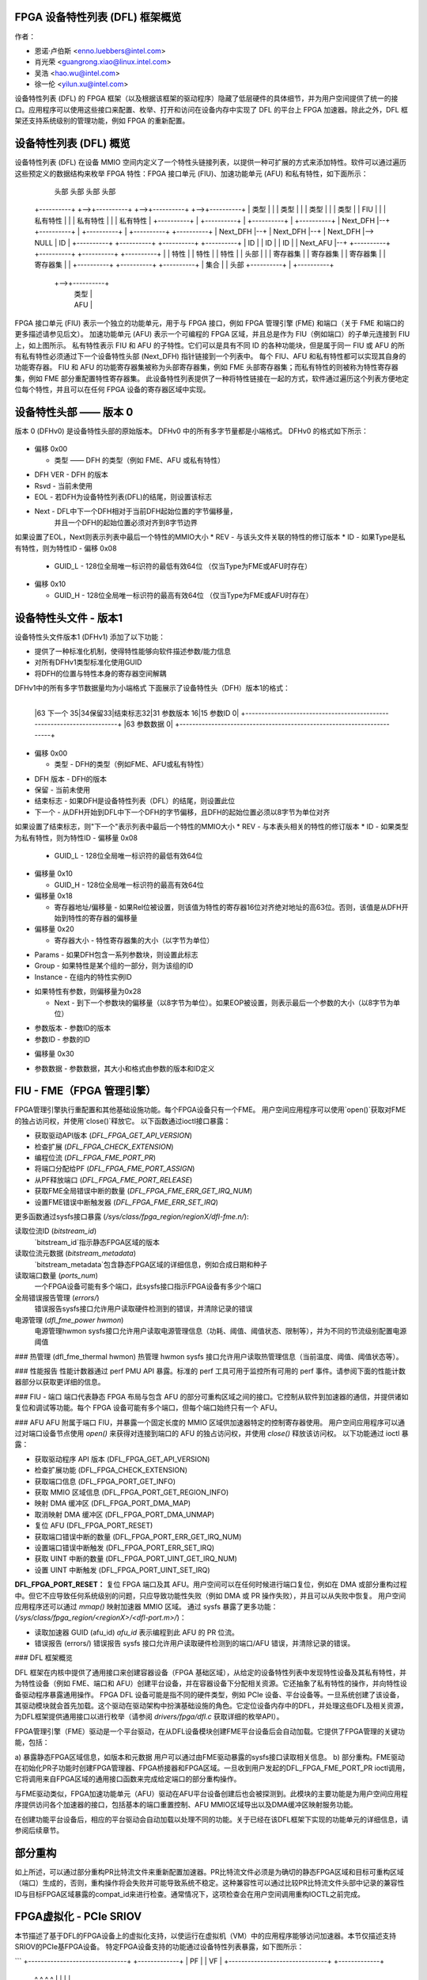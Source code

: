 FPGA 设备特性列表 (DFL) 框架概览
==================================

作者：

- 恩诺·卢伯斯 <enno.luebbers@intel.com>
- 肖光荣 <guangrong.xiao@linux.intel.com>
- 吴浩 <hao.wu@intel.com>
- 徐一伦 <yilun.xu@intel.com>

设备特性列表 (DFL) 的 FPGA 框架（以及根据该框架的驱动程序）隐藏了低层硬件的具体细节，并为用户空间提供了统一的接口。应用程序可以使用这些接口来配置、枚举、打开和访问在设备内存中实现了 DFL 的平台上 FPGA 加速器。除此之外，DFL 框架还支持系统级别的管理功能，例如 FPGA 的重新配置。

设备特性列表 (DFL) 概览
==========================

设备特性列表 (DFL) 在设备 MMIO 空间内定义了一个特性头链接列表，以提供一种可扩展的方式来添加特性。软件可以通过遍历这些预定义的数据结构来枚举 FPGA 特性：FPGA 接口单元 (FIU)、加速功能单元 (AFU) 和私有特性，如下面所示：

    头部          头部          头部          头部
 +----------+  +-->+----------+  +-->+----------+  +-->+----------+
 |   类型   |  |   |  类型    |  |   |  类型    |  |   |  类型    |
 |   FIU    |  |   | 私有特性 |  |   | 私有特性 |  |   | 私有特性 |
 +----------+  |   +----------+  |   +----------+  |   +----------+
 | Next_DFH |--+   +----------+  |   +----------+  |   +----------+
 +----------+      | Next_DFH |--+   | Next_DFH |--+   | Next_DFH |--> NULL
 |    ID    |      +----------+      +----------+      +----------+
 +----------+      |    ID    |      |    ID    |      |    ID    |
 | Next_AFU |--+   +----------+      +----------+      +----------+
 +----------+  |   | 特性     |      | 特性     |      | 特性     |
 |  头部    |  |   | 寄存器集 |      | 寄存器集 |      | 寄存器集 |
 | 寄存器集 |  |   +----------+      +----------+      +----------+
 |   集合   |  |      头部
 +----------+  |   +----------+
               +-->+----------+
                   |   类型   |
                   |   AFU    |
                   +----------+
                   | Next_DFH |--> NULL
                   +----------+
                   |   GUID   |
                   +----------+
                   |  头部    |
                   | 寄存器集 |
                   |   集合   |
                   +----------+

FPGA 接口单元 (FIU) 表示一个独立的功能单元，用于与 FPGA 接口，例如 FPGA 管理引擎 (FME) 和端口（关于 FME 和端口的更多描述请参见后文）。
加速功能单元 (AFU) 表示一个可编程的 FPGA 区域，并且总是作为 FIU（例如端口）的子单元连接到 FIU 上，如上图所示。
私有特性表示 FIU 和 AFU 的子特性。它们可以是具有不同 ID 的各种功能块，但是属于同一 FIU 或 AFU 的所有私有特性必须通过下一个设备特性头部 (Next_DFH) 指针链接到一个列表中。
每个 FIU、AFU 和私有特性都可以实现其自身的功能寄存器。
FIU 和 AFU 的功能寄存器集被称为头部寄存器集，例如 FME 头部寄存器集；而私有特性的则被称为特性寄存器集，例如 FME 部分重配置特性寄存器集。
此设备特性列表提供了一种将特性链接在一起的方式，软件通过遍历这个列表方便地定位每个特性，并且可以在任何 FPGA 设备的寄存器区域中实现。

设备特性头部 —— 版本 0
======================

版本 0 (DFHv0) 是设备特性头部的原始版本。
DFHv0 中的所有多字节量都是小端格式。
DFHv0 的格式如下所示：

    +-----------------------------------------------------------------------+
    |63 类型 60|59 DFH 版本 52|51 保留 41|40 结束标志|39 Next 16|15 版本 12|11 ID 0| 0x00
    +-----------------------------------------------------------------------+
    |63                                 GUID_L                             0| 0x08
    +-----------------------------------------------------------------------+
    |63                                 GUID_H                             0| 0x10
    +-----------------------------------------------------------------------+

- 偏移 0x00

  * 类型 —— DFH 的类型（例如 FME、AFU 或私有特性）
* DFH VER - DFH 的版本
* Rsvd - 当前未使用
* EOL - 若DFH为设备特性列表(DFL)的结尾，则设置该标志
* Next - DFL中下一个DFH相对于当前DFH起始位置的字节偏移量，
    并且一个DFH的起始位置必须对齐到8字节边界
如果设置了EOL，Next则表示列表中最后一个特性的MMIO大小
* REV - 与该头文件关联的特性的修订版本
* ID - 如果Type是私有特性，则为特性ID
- 偏移 0x08

  * GUID_L - 128位全局唯一标识符的最低有效64位
    （仅当Type为FME或AFU时存在）
- 偏移 0x10

  * GUID_H - 128位全局唯一标识符的最高有效64位
    （仅当Type为FME或AFU时存在）
设备特性头文件 - 版本1
=================================
设备特性头文件版本1 (DFHv1) 添加了以下功能：

* 提供了一种标准化机制，使得特性能够向软件描述参数/能力信息
* 对所有DFHv1类型标准化使用GUID
* 将DFH的位置与特性本身的寄存器空间解耦
DFHv1中的所有多字节数据量均为小端格式
下面展示了设备特性头（DFH）版本1的格式：

    +-----------------------------------------------------------------------+
    |63 类型 60|59 DFH 版本 52|51 保留 41|40 结束标志|39 下一个 16|15 修订版 12|11 ID 0| 0x00
    +-----------------------------------------------------------------------+
    |63                               GUID_L                              0| 0x08
    +-----------------------------------------------------------------------+
    |63                               GUID_H                              0| 0x10
    +-----------------------------------------------------------------------+
    |63                   寄存器地址/偏移                      1|  相对  0| 0x18
    +-----------------------------------------------------------------------+
    |63       寄存器大小       32|参数 31|30 组    16|15 实例编号      0| 0x20
    +-----------------------------------------------------------------------+
    |63 下一个    35|34保留33|结束标志32|31 参数版本 16|15 参数ID           0| 0x28
    +-----------------------------------------------------------------------+
    |63                 参数数据                                          0| 0x30
    +-----------------------------------------------------------------------+

                                  ..
+-----------------------------------------------------------------------+
    |63 下一个    35|34保留33|结束标志32|31 参数版本 16|15 参数ID           0|
    +-----------------------------------------------------------------------+
    |63                 参数数据                                          0|
    +-----------------------------------------------------------------------+

- 偏移 0x00

  * 类型 - DFH的类型（例如FME、AFU或私有特性）
* DFH 版本 - DFH的版本
* 保留 - 当前未使用
* 结束标志 - 如果DFH是设备特性列表（DFL）的结尾，则设置此位
* 下一个 - 从DFH开始到DFL中下一个DFH的字节偏移，且DFH的起始位置必须以8字节为单位对齐
如果设置了结束标志，则"下一个"表示列表中最后一个特性的MMIO大小
* REV - 与本表头相关的特性的修订版本
* ID - 如果类型为私有特性，则为特性ID
- 偏移量 0x08

  * GUID_L - 128位全局唯一标识符的最低有效64位
- 偏移量 0x10

  * GUID_H - 128位全局唯一标识符的最高有效64位
- 偏移量 0x18

  * 寄存器地址/偏移量 - 如果Rel位被设置，则该值为特性的寄存器16位对齐绝对地址的高63位。否则，该值是从DFH开始到特性的寄存器的偏移量
- 偏移量 0x20

  * 寄存器大小 - 特性寄存器集的大小（以字节为单位）
* Params - 如果DFH包含一系列参数块，则设置此标志
* Group - 如果特性是某个组的一部分，则为该组的ID
* Instance - 在组内的特性实例ID
- 如果特性有参数，则偏移量为0x28

  * Next - 到下一个参数块的偏移量（以8字节为单位）。如果EOP被设置，则表示最后一个参数的大小（以8字节为单位）
* 参数版本 - 参数ID的版本
* 参数ID - 参数的ID
- 偏移量 0x30

* 参数数据 - 参数数据，其大小和格式由参数的版本和ID定义
FIU - FME（FPGA 管理引擎）
============================
FPGA管理引擎执行重配置和其他基础设施功能。每个FPGA设备只有一个FME。
用户空间应用程序可以使用`open()`获取对FME的独占访问权，并使用`close()`释放它。
以下函数通过ioctl接口暴露：

- 获取驱动API版本 (`DFL_FPGA_GET_API_VERSION`)
- 检查扩展 (`DFL_FPGA_CHECK_EXTENSION`)
- 编程位流 (`DFL_FPGA_FME_PORT_PR`)
- 将端口分配给PF (`DFL_FPGA_FME_PORT_ASSIGN`)
- 从PF释放端口 (`DFL_FPGA_FME_PORT_RELEASE`)
- 获取FME全局错误中断的数量 (`DFL_FPGA_FME_ERR_GET_IRQ_NUM`)
- 设置FME错误中断触发器 (`DFL_FPGA_FME_ERR_SET_IRQ`)

更多函数通过sysfs接口暴露
(`/sys/class/fpga_region/regionX/dfl-fme.n/`):

读取位流ID (`bitstream_id`)
     `bitstream_id`指示静态FPGA区域的版本
读取位流元数据 (`bitstream_metadata`)
     `bitstream_metadata`包含静态FPGA区域的详细信息，例如合成日期和种子
读取端口数量 (`ports_num`)
     一个FPGA设备可能有多个端口，此sysfs接口指示FPGA设备有多少个端口
全局错误报告管理 (`errors/`)
     错误报告sysfs接口允许用户读取硬件检测到的错误，并清除记录的错误
电源管理 (`dfl_fme_power hwmon`)
     电源管理hwmon sysfs接口允许用户读取电源管理信息（功耗、阈值、阈值状态、限制等），并为不同的节流级别配置电源阈值
### 热管理 (dfl_fme_thermal hwmon)
热管理 hwmon sysfs 接口允许用户读取热管理信息（当前温度、阈值、阈值状态等）。

### 性能报告
性能计数器通过 perf PMU API 暴露。标准的 perf 工具可用于监控所有可用的 perf 事件。请参阅下面的性能计数器部分以获取更详细的信息。

### FIU - 端口
端口代表静态 FPGA 布局与包含 AFU 的部分可重构区域之间的接口。它控制从软件到加速器的通信，并提供诸如复位和调试等功能。每个 FPGA 设备可能有多个端口，但每个端口始终只有一个 AFU。

### AFU
AFU 附属于端口 FIU，并暴露一个固定长度的 MMIO 区域供加速器特定的控制寄存器使用。
用户空间应用程序可以通过对端口设备节点使用 `open()` 来获得对连接到端口的 AFU 的独占访问权，并使用 `close()` 释放该访问权。
以下功能通过 ioctl 暴露：

- 获取驱动程序 API 版本 (DFL_FPGA_GET_API_VERSION)
- 检查扩展功能 (DFL_FPGA_CHECK_EXTENSION)
- 获取端口信息 (DFL_FPGA_PORT_GET_INFO)
- 获取 MMIO 区域信息 (DFL_FPGA_PORT_GET_REGION_INFO)
- 映射 DMA 缓冲区 (DFL_FPGA_PORT_DMA_MAP)
- 取消映射 DMA 缓冲区 (DFL_FPGA_PORT_DMA_UNMAP)
- 复位 AFU (DFL_FPGA_PORT_RESET)
- 获取端口错误中断的数量 (DFL_FPGA_PORT_ERR_GET_IRQ_NUM)
- 设置端口错误中断触发 (DFL_FPGA_PORT_ERR_SET_IRQ)
- 获取 UINT 中断的数量 (DFL_FPGA_PORT_UINT_GET_IRQ_NUM)
- 设置 UINT 中断触发 (DFL_FPGA_PORT_UINT_SET_IRQ)

**DFL_FPGA_PORT_RESET：**
复位 FPGA 端口及其 AFU。用户空间可以在任何时候进行端口复位，例如在 DMA 或部分重构过程中。但它不应导致任何系统级别的问题，只应导致功能性失败（例如 DMA 或 PR 操作失败），并且可以从失败中恢复。
用户空间应用程序还可以通过 `mmap()` 映射加速器 MMIO 区域。
通过 sysfs 暴露了更多功能：
(`/sys/class/fpga_region/<regionX>/<dfl-port.m>/`)：

- 读取加速器 GUID (afu_id)
  `afu_id` 表示编程到此 AFU 的 PR 位流。
- 错误报告 (errors/)
  错误报告 sysfs 接口允许用户读取硬件检测到的端口/AFU 错误，并清除记录的错误。

### DFL 框架概览

DFL 框架在内核中提供了通用接口来创建容器设备（FPGA 基础区域），从给定的设备特性列表中发现特性设备及其私有特性，并为特性设备（例如 FME、端口和 AFU）创建平台设备，并在容器设备下分配相关资源。它还抽象了私有特性的操作，并向特性设备驱动程序暴露通用操作。
FPGA DFL 设备可能是指不同的硬件类型，例如 PCIe 设备、平台设备等。一旦系统创建了该设备，其驱动模块就会首先加载。这个驱动在驱动架构中扮演基础设施的角色。它定位设备内存中的DFL，并处理这些DFL及相关资源，为DFL框架提供通用接口以进行枚举（请参阅 `drivers/fpga/dfl.c` 获取详细的枚举API）。

FPGA管理引擎（FME）驱动是一个平台驱动，在从DFL设备模块创建FME平台设备后会自动加载。它提供了FPGA管理的关键功能，包括：

a) 暴露静态FPGA区域信息，如版本和元数据
用户可以通过由FME驱动暴露的sysfs接口读取相关信息。
b) 部分重构。FME驱动在初始化PR子功能时创建FPGA管理器、FPGA桥接器和FPGA区域。一旦收到用户发起的DFL_FPGA_FME_PORT_PR ioctl调用，它将调用来自FPGA区域的通用接口函数来完成给定端口的部分重构操作。

与FME驱动类似，FPGA加速功能单元（AFU）驱动在AFU平台设备创建后也会被探测到。此模块的主要功能是为用户空间应用程序提供访问各个加速器的接口，包括基本的端口重置控制、AFU MMIO区域导出以及DMA缓冲区映射服务功能。

在创建功能平台设备后，相应的平台驱动会自动加载以处理不同的功能。关于已经在该DFL框架下实现的功能单元的详细信息，请参阅后续章节。

部分重构
==========
如上所述，可以通过部分重构PR比特流文件来重新配置加速器。PR比特流文件必须是为确切的静态FPGA区域和目标可重构区域（端口）生成的，否则，重构操作将会失败并可能导致系统不稳定。这种兼容性可以通过比较PR比特流文件头部中记录的兼容性ID与目标FPGA区域暴露的compat_id来进行检查。通常情况下，这项检查会在用户空间调用重构IOCTL之前完成。

FPGA虚拟化 - PCIe SRIOV
==========================
本节描述了基于DFL的FPGA设备上的虚拟化支持，以使运行在虚拟机（VM）中的应用程序能够访问加速器。本节仅描述支持SRIOV的PCIe基FPGA设备。
特定FPGA设备支持的功能通过设备特性列表暴露，如下图所示：

```
+-------------------------------+  +-------------+
|              PF               |  |     VF      |
+-------------------------------+  +-------------+
    ^            ^         ^              ^
    |            |         |              |
+-----|------------|---------|--------------|-------+
|     |            |         |              |       |
|  +-----+     +-------+ +-------+      +-------+   |
|  | FME |     | Port0 | | Port1 |      | Port2 |   |
|  +-----+     +-------+ +-------+      +-------+   |
|                  ^         ^              ^       |
|                  |         |              |       |
|              +-------+ +------+       +-------+   |
|              |  AFU  | |  AFU |       |  AFU  |   |
|              +-------+ +------+       +-------+   |
|                                                   |
|            基于DFL的FPGA PCIe 设备                |
+---------------------------------------------------+
```

FME始终通过物理功能（PF）进行访问。
端口（及其相关的AFU）默认通过PF进行访问，但也可以通过PCIe SRIOV经由虚拟功能（VF）设备暴露。每个VF仅包含1个端口和1个AFU以实现隔离。用户可以通过PCIe SRIOV接口创建单独的VF（加速器），并将其分配给虚拟机。
下面图示了在虚拟化情况下的驱动程序组织：

```
+-------++------++------+             |
| FME   || FME  || FME  |             |
| FPGA  || FPGA || FPGA |             |
|Manager||Bridge||Region|             |
+-------++------++------+             |
+-----------------------+  +--------+ |             +--------+
|          FME          |  |  AFU   | |             |  AFU   |
|         Module        |  | Module | |             | Module |
+-----------------------+  +--------+ |             +--------+
          +-----------------------+       |       +-----------------------+
          | FPGA Container Device |       |       | FPGA Container Device |
          |  (FPGA Base Region)   |       |       |  (FPGA Base Region)   |
          +-----------------------+       |       +-----------------------+
            +------------------+          |         +------------------+
            | FPGA PCIE Module |          | Virtual | FPGA PCIE Module |
            +------------------+   Host   | Machine +------------------+
   -------------------------------------- | ------------------------------
             +---------------+            |          +---------------+
             | PCI PF Device |            |          | PCI VF Device |
             +---------------+            |          +---------------+
```

一旦检测到FPGA PCIe PF或VF设备，FPGA PCIe设备驱动程序总是最先加载。它：
* 使用来自DFL框架的通用接口完成对FPGA PCIe PF和VF设备的枚举
* 支持SRIOV
在该驱动程序架构中，FME设备驱动程序扮演管理角色，它提供了ioctl来从PF释放端口并将端口分配给PF。在从PF释放一个端口之后，就可以安全地通过PCIe SRIOV的sysfs接口将此端口暴露给VF。
为了使应用程序能够在虚拟机中访问加速器，需要按照以下步骤将相应AFU的端口分配给VF：

1. 默认情况下，PF拥有所有AFU端口。任何需要重新分配给VF的端口都必须首先通过在FME设备上执行DFL_FPGA_FME_PORT_RELEASE ioctl来释放。
2. 一旦从PF释放了N个端口，那么用户可以使用下面的命令来启用SRIOV和VF。每个VF只拥有一个带有AFU的端口：

```
echo N > $PCI_DEVICE_PATH/sriov_numvfs
```

3. 将VF传递给VM。

4. 在VF下的AFU可以从VM中的应用程序访问（使用VF内部相同的驱动程序）
需要注意的是，FME不能分配给VF，因此PR和其他管理功能只能通过PF获得。
### 设备枚举
本节介绍应用程序如何从/sys/class/fpga_region下的sysfs层次结构枚举FPGA设备。
在下面的例子中，主机安装了两个基于DFL的FPGA设备。每个FPGA设备有一个FME和两个端口（AFU）。
FPGA区域在`/sys/class/fpga_region/`下创建：

	/sys/class/fpga_region/region0
	/sys/class/fpga_region/region1
	/sys/class/fpga_region/region2
	..
应用程序需要搜索每个`regionX`文件夹，如果找到特征设备（例如，“dfl-port.n”或“dfl-fme.m”被找到），则它是代表FPGA设备的基本FPGA区域。
每个基本区域都有一个FME和两个端口（AFU）作为子设备：

	/sys/class/fpga_region/region0/dfl-fme.0
	/sys/class/fpga_region/region0/dfl-port.0
	/sys/class/fpga_region/region0/dfl-port.1
	..
/sys/class/fpga_region/region3/dfl-fme.1
	/sys/class/fpga_region/region3/dfl-port.2
	/sys/class/fpga_region/region3/dfl-port.3
	..

通常情况下，FME/AFU的sysfs接口以如下方式命名：

	/sys/class/fpga_region/<regionX>/<dfl-fme.n>/
	/sys/class/fpga_region/<regionX>/<dfl-port.m>/

其中'n'连续编号所有FME，'m'连续编号所有端口。
用于ioctl()或mmap()的设备节点可以通过以下方式引用：

	/sys/class/fpga_region/<regionX>/<dfl-fme.n>/dev
	/sys/class/fpga_region/<regionX>/<dfl-port.n>/dev

性能计数器
===========
性能报告是FME中实现的一个私有特性。它可以支持多个独立的、系统范围内的硬件设备计数集来监控和统计性能事件，包括“基本”、“缓存”、“结构”、“vtd”和“vtd_sip”计数器。用户可以使用标准的perf工具来监控FPGA的缓存命中率、事务数量、AFU接口时钟计数等其他FPGA性能事件。
不同的FPGA设备可能有不同的计数集，这取决于硬件实现。例如，一些离散FPGA卡没有缓存。用户可以使用“perf list”检查目标硬件支持哪些性能事件。
为了允许用户使用标准的perf API访问这些性能计数器，驱动程序创建了一个perf PMU，并在`/sys/bus/event_source/devices/dfl_fme*`中创建了相关的sysfs接口，以描述可用的性能事件和配置选项。
“format”目录描述了struct `perf_event_attr`中的config字段的格式。config有3个位字段：`evtype`定义了性能事件属于哪种类型；`event`是该类别内事件的身份标识；`portid`被引入以决定是在FPGA整体数据还是特定端口上监视计数集。
“events”目录描述了所有可用事件的配置模板，可以直接与perf工具一起使用。例如，fab_mmio_read具有配置“event=0x06,evtype=0x02,portid=0xff”，这表明此事件属于结构类型（0x02），本地事件ID为0x06，并且用于整体监控（portid=0xff）。
示例使用 `perf` 命令:

  ```
  $ perf list | grep dfl_fme
  
  dfl_fme0/fab_mmio_read/                              [内核性能监控单元事件]
  <...>
  dfl_fme0/fab_port_mmio_read,portid=?/                [内核性能监控单元事件]
  <...>
  
  $ perf stat -a -e dfl_fme0/fab_mmio_read/ <command>
  或
  $ perf stat -a -e dfl_fme0/event=0x06,evtype=0x02,portid=0xff/ <command>
  或
  $ perf stat -a -e dfl_fme0/config=0xff2006/ <command>
  ```

另一个例子，`fab_port_mmio_read` 监控特定端口的内存映射I/O读取。因此
其配置模板为 "event=0x06,evtype=0x01,portid=?"。端口号
应当明确设定。
使用 `perf` 的方法如下:

  ```
  $ perf stat -a -e dfl_fme0/fab_port_mmio_read,portid=0x0/ <command>
  或
  $ perf stat -a -e dfl_fme0/event=0x06,evtype=0x02,portid=0x0/ <command>
  或
  $ perf stat -a -e dfl_fme0/config=0x2006/ <command>
  ```

请注意对于结构化计数器而言，整体性能事件（fab_*）和端口性能事件
（fab_port_*）在硬件中实际上共用一组计数器，所以不能同时监控这两者。如果这组计数器被配置来监控整体数据，则不支持每个端口的性能数据。请看下面的例子:

  ```
  $ perf stat -e dfl_fme0/fab_mmio_read/,dfl_fme0/fab_port_mmio_write,portid=0/ sleep 1
  
  系统范围内的性能计数统计:
  
                 3      dfl_fme0/fab_mmio_read/
   <不支持>      dfl_fme0/fab_port_mmio_write,portid=0x0/
  
       1.001750904 秒已过
  ```

驱动程序还提供了一个 "cpumask" 的 sysfs 属性，其中只包含一个用于访问这些性能事件的 CPU ID。不允许多个 CPU 进行计数，因为它们是 FPGA 设备上的系统范围计数器。
当前驱动程序不支持采样。因此，“perf record” 不受支持。

中断支持
=========
一些 FME 和 AFU 特性能够生成中断。如上所述，用户可以调用 ioctl (DFL_FPGA_*_GET_IRQ_NUM) 来了解该特性是否支持以及支持多少个中断。驱动程序还实现了基于 eventfd 的中断处理机制，当发生中断时用户可以通过这种方式得到通知。用户可以通过 ioctl (DFL_FPGA_*_SET_IRQ) 将 eventfds 设置到驱动程序，并随后通过轮询或 select 这些 eventfds 来等待通知。
在当前的 DFL 中，有三个子特性（端口错误、FME 全局错误和 AFU 中断）支持中断。

添加新的功能接口单元 (FIU) 支持
=================================
有可能开发者会在 DFL 框架下开发一些新的功能模块 (FIU)，那么就需要为这个新特性设备 (FIU) 开发一个新的平台设备驱动，方式与现有的特性设备驱动相同（例如：FME 和端口/AFU 平台设备驱动）。除此之外，还需要修改 DFL 框架中的枚举代码以检测新的 FIU 类型并创建相关的平台设备。

添加新的私有特性支持
=====================
在某些情况下，我们可能需要向现有的功能接口单元 (FIU) 添加一些新的私有特性（例如：FME 或端口）。开发者不需要修改 DFL 框架中的枚举代码，因为每个私有特性都会被自动解析，并且相关内存映射 I/O 资源可以在由 DFL 框架创建的功能接口单元平台设备下找到。
开发者只需要提供与特征 ID 匹配的子特性驱动即可。
FME 部分重构子特性驱动（参见 drivers/fpga/dfl-fme-pr.c）可以作为一个参考。

请参考以下链接获取现有特征 ID 表格及申请新特征 ID 的指南。
PCI 设备上的 DFL 位置
======================

最初查找 PCI 设备上 DFL 的方法假设第一个 DFL 从 BAR 0 的偏移量 0 开始。如果 DFL 的第一个节点是 FME，则端口中的其他 DFL 由 FME 头部寄存器指定。或者，可以使用 PCIe 的供应商特定功能结构来指定设备上所有 DFL 的位置，这为 DFL 中起始节点的类型提供了灵活性。Intel 已经为此目的预留了 VSEC ID 0x43。供应商特定数据以一个 4 字节的供应商特定寄存器开始，用于记录 DFL 的数量，随后是每个 DFL 的 4 字节偏移/BAR (BIR) 供应商特定寄存器。偏移/BIR 寄存器的位 2:0 表示 BAR，而位 31:3 表示 8 字节对齐的偏移量，其中位 2:0 为零。
```
+----------------------------+
|31     Number of DFLS      0|
+----------------------------+
|31     Offset     3|2 BIR  0|
+----------------------------+
                      . .
+----------------------------+
|31     Offset     3|2 BIR  0|
+----------------------------+
```

考虑过允许每个 BAR 指定多个 DFL，但最终认为该用例没有提供价值。为每个 BAR 指定单个 DFL 简化了实现，并允许进行额外的错误检查。

用户空间驱动程序支持 DFL 设备
==================================

FPGA 的目的是被重新编程以集成新开发的硬件组件。新的硬件可以在 DFL 中实例化一个新的私有特性，并在系统中呈现一个 DFL 设备。在某些情况下，用户可能需要一个用户空间驱动程序来驱动 DFL 设备：

- 用户可能需要为他们的硬件运行一些诊断测试
- 用户可能希望在用户空间中原型化内核驱动程序
- 有些硬件是为特定用途设计的，并不符合标准内核子系统的任何一种
这要求直接访问 MMIO 空间和来自用户空间的中断处理。uio_dfl 模块为此目的暴露了 UIO 设备接口。

目前，uio_dfl 驱动程序仅支持 Ether Group 子特性，该特性在硬件中没有 IRQ。因此，此驱动程序中未添加中断处理。

应选择 UIO_DFL 来启用 uio_dfl 模块驱动程序。为了通过 UIO 直接访问支持新的 DFL 特性，应将它的特征 ID 添加到驱动程序的 id_table 中。
开放讨论
===============
FME 驱动现在为部分重构向用户导出了一个 ioctl（DFL_FPGA_FME_PORT_PR）。将来，如果添加了统一的用户界面用于重构，FME 驱动应当从 ioctl 接口切换到这些统一接口。
